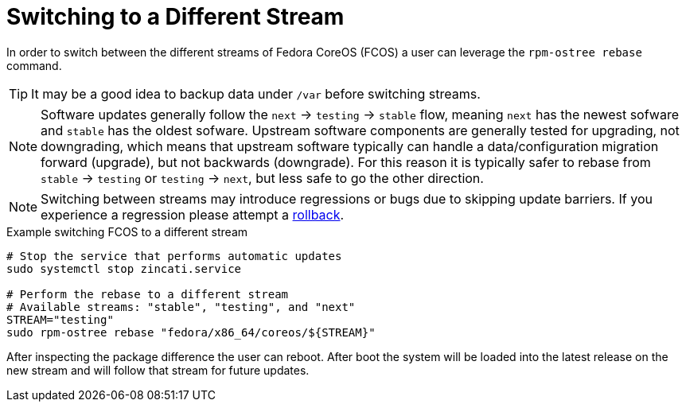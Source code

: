 
= Switching to a Different Stream

In order to switch between the different streams of Fedora CoreOS (FCOS) a user can leverage the `rpm-ostree rebase` command.

TIP: It may be a good idea to backup data under `/var` before switching streams.

NOTE: Software updates generally follow the `next` -> `testing` -> `stable` flow, meaning `next` has the newest sofware and `stable` has the oldest sofware. Upstream software components are generally tested for upgrading, not downgrading, which means that upstream software typically can handle a data/configuration migration forward (upgrade), but not backwards (downgrade). For this reason it is typically safer to rebase from `stable` -> `testing` or `testing` -> `next`, but less safe to go the other direction.

NOTE: Switching between streams may introduce regressions or bugs due to skipping update barriers. If you experience a regression please attempt a xref:manual-rollbacks.adoc[rollback].

.Example switching FCOS to a different stream
[source, bash]
----
# Stop the service that performs automatic updates
sudo systemctl stop zincati.service

# Perform the rebase to a different stream
# Available streams: "stable", "testing", and "next"
STREAM="testing"
sudo rpm-ostree rebase "fedora/x86_64/coreos/${STREAM}"
----

After inspecting the package difference the user can reboot. After boot the system will be loaded into the latest release on the new stream and will follow that stream for future updates.
